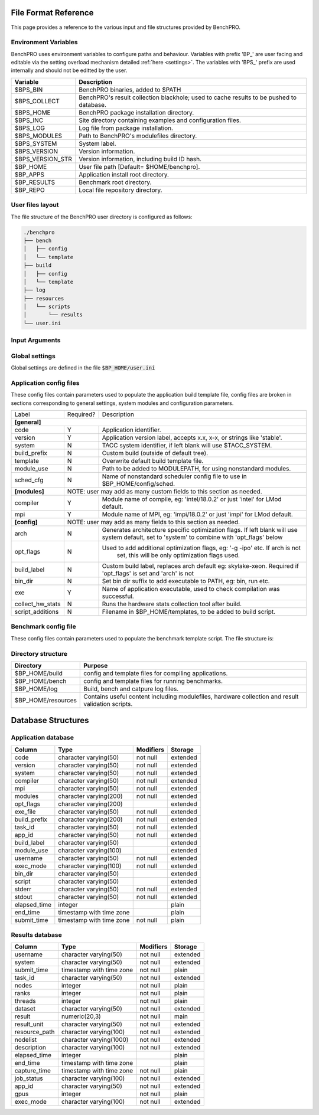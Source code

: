 =====================
File Format Reference
=====================

This page provides a reference to the various input and file structures provided by BenchPRO.


Environment Variables
---------------------

BenchPRO uses environment variables to configure paths and behaviour. Variables with prefix 'BP_' are user facing and editable via the setting overload mechanism detailed :ref:`here <settings>`. The variables with 'BPS_' prefix are used internally and should not be editted by the user.

.. _variables:

+----------------------------+------------------------------------------------------------------------------------------+
| Variable                   | Description                                                                              |
+============================+==========================================================================================+
| $BPS_BIN                   | BenchPRO binaries, added to $PATH                                                        |
+----------------------------+------------------------------------------------------------------------------------------+
| $BPS_COLLECT               | BenchPRO's result collection blackhole; used to cache results to be pushed to database.  |
+----------------------------+------------------------------------------------------------------------------------------+
| $BPS_HOME                  | BenchPRO package installation directory.                                                 |
+----------------------------+------------------------------------------------------------------------------------------+
| $BPS_INC                   | Site directory containing examples and configuration files.                              |
+----------------------------+------------------------------------------------------------------------------------------+
| $BPS_LOG                   | Log file from package installation.                                                      |
+----------------------------+------------------------------------------------------------------------------------------+
| $BPS_MODULES               | Path to BenchPRO's modulefiles directory.                                                |
+----------------------------+------------------------------------------------------------------------------------------+
| $BPS_SYSTEM                | System label.                                                                            |
+----------------------------+------------------------------------------------------------------------------------------+
| $BPS_VERSION               | Version information.                                                                     |
+----------------------------+------------------------------------------------------------------------------------------+
| $BPS_VERSION_STR           | Version information, including build ID hash.                                            |
+----------------------------+------------------------------------------------------------------------------------------+
| $BP_HOME                   | User file path [Default= $HOME/benchpro].                                                |
+----------------------------+------------------------------------------------------------------------------------------+
| $BP_APPS                   | Application install root directory.                                                      |
+----------------------------+------------------------------------------------------------------------------------------+
| $BP_RESULTS                | Benchmark root directory.                                                                |
+----------------------------+------------------------------------------------------------------------------------------+
| $BP_REPO                   | Local file repository directory.                                                         |
+----------------------------+------------------------------------------------------------------------------------------+




.. _layout:

User files layout
-----------------

The file structure of the BenchPRO user directory is configured as follows:

.. code-block::

    ./benchpro
    ├── bench
    │   ├── config
    │   └── template
    ├── build
    │   ├── config
    │   └── template
    ├── log
    ├── resources
    │   └── scripts
    │       └── results
    └── user.ini

.. _arguments:

Input Arguments 
---------------

+-----------------------------------------------+---------------+-------------------------------------------------------------------------------+
| Long Option                                   | Short Option  | Description                                                                   |
+===============================================+===============+===============================================================================+
| \-\-help                                        | \-h            | Print usage info.                                                             |  
+-----------------------------------------------+---------------+-------------------------------------------------------------------------------+
| \-\-validate                                    | \-V            | Confirm the installation is correctly configured.                             |
+-----------------------------------------------+---------------+-------------------------------------------------------------------------------+
| \-\-clean                                       | \-c            | Remove logs and other temp files left after an execption.                     |
+-----------------------------------------------+---------------+-------------------------------------------------------------------------------+
| \-\-avail                                       | \-a            | Print the available application and benchmark profiles.                       |
+-----------------------------------------------+---------------+-------------------------------------------------------------------------------+
| \-\-build [LABEL]                               | \-b            | Compile an available application.                                             |
+-----------------------------------------------+---------------+-------------------------------------------------------------------------------+
| \-\-listApps                                    | \-la           | Print a list of currently installed applications.                             |
+-----------------------------------------------+---------------+-------------------------------------------------------------------------------+
| \-\-queryApp [LABEL]                            | \-qa           | Print compilation information for an installed app.                           |
+-----------------------------------------------+---------------+-------------------------------------------------------------------------------+
| \-\-delApp [LABEL]                              | \-da           | Remove application installation matching inpout.                              |
+-----------------------------------------------+---------------+-------------------------------------------------------------------------------+
| \-\-bench [LABEL]                               | \-B            | Run a benchmark.                                                              |
+-----------------------------------------------+---------------+-------------------------------------------------------------------------------+
| \-\-sched [LABEL]                               |               | Use with '--build' or '--bench' to specify a custom scheduler config file.    |
+-----------------------------------------------+---------------+-------------------------------------------------------------------------------+
| \-\-listResults [all/pending/captured/failed]   | \-lr           | List all benchmark results in requested state.                                |
+-----------------------------------------------+---------------+-------------------------------------------------------------------------------+
| \-\-queryResult [LABEL]                         | \-qr           | Print config and result of a benchmark run.                                   |
+-----------------------------------------------+---------------+-------------------------------------------------------------------------------+
| \-\-capture                                     | \-C            | Validate and capture all pending results to the database.                     |
+-----------------------------------------------+---------------+-------------------------------------------------------------------------------+
| \-\-dbResult [all/LIST]                         |               | Display results matching comma delimited key-value search list.               |
+-----------------------------------------------+---------------+-------------------------------------------------------------------------------+
| \-\-dbApp [APPID]                               |               | Display application details                                                   |
+-----------------------------------------------+---------------+-------------------------------------------------------------------------------+
| \-\-delResult [all/captured/failed/LABEL]       | \-dr           | Remove local benchmark results matching input criteria.                       |
+-----------------------------------------------+---------------+-------------------------------------------------------------------------------+
| \-\-overload [LIST]                             | \-o            | Replace options read from file, acceptes a comma delimited list of key-values.|
+-----------------------------------------------+---------------+-------------------------------------------------------------------------------+

Global settings
---------------

Global settings are defined in the file :code:`$BP_HOME/user.ini`

+--------------------+----------------------------+-------------------------------------------------------------------------+
| Key                | Default value              | Description                                                             |
+====================+============================+=========================================================================+
| **[paths]**                                                                                                               |
+--------------------+----------------------------+-------------------------------------------------------------------------+
| home_path          | $BP_HOME                   | Environment variable for user file directory.                           |  
+--------------------+----------------------------+-------------------------------------------------------------------------+
| build_path         | $BP_APPS                   | Environment variable for user application root directory.               |
+--------------------+----------------------------+-------------------------------------------------------------------------+
| bench_path         | $BP_RESULTS                | Environment variable for user benchmark result root directory.          |
+--------------------+----------------------------+-------------------------------------------------------------------------+
| **[general]**                                                                                                             |
+--------------------+----------------------------+-------------------------------------------------------------------------+
| dry_run            | False                      | Generates job script but does not submit it, useful for testing.        |                                            
+--------------------+----------------------------+-------------------------------------------------------------------------+
| debug              | True                       | Prints additional nonessential messages.                                |
+--------------------+----------------------------+-------------------------------------------------------------------------+
| timeout            | 2                          | Delay in seconds after warning and before file deletion event.          |
+--------------------+----------------------------+-------------------------------------------------------------------------+
| sl                 | /                          | Filesystem separator.                                                   |
+--------------------+----------------------------+-------------------------------------------------------------------------+
| sched_mpi          | ibrun                      | MPI exec command used within scheduler job.                             |
+--------------------+----------------------------+-------------------------------------------------------------------------+
| local_mpi          | mpirun                     | MPI exec command used during local execution mode.                      |
+--------------------+----------------------------+-------------------------------------------------------------------------+
| tree_depth         | 6                          | Depth of application installation tree.                                 |
+--------------------+----------------------------+-------------------------------------------------------------------------+
| project_env_var    | $BP_HOME                   | BenchPRO's working directory environment variable (for output msgs).    |
+--------------------+----------------------------+-------------------------------------------------------------------------+
| log_dir            | ./log                      | Log file subdirectory                                                   |
+--------------------+----------------------------+-------------------------------------------------------------------------+
| mpi_blacklist      | login,staff                | Hostnames containing these strings are forbidden from executing MPI     |
+--------------------+----------------------------+-------------------------------------------------------------------------+
| clean_on_fail      | True                       | BenchPRO will cleanup files when encountering an error.                 |
+--------------------+----------------------------+-------------------------------------------------------------------------+
| **[system]**                                                                                                              |
+--------------------+----------------------------+-------------------------------------------------------------------------+
| system_env         | $TACC_SYSTEM               | Environment variable contained system label (eg: frontera).             | 
+--------------------+----------------------------+-------------------------------------------------------------------------+
| apply_system_rules | True                       | BenchPRO will enforce rules in $BP_HOME/config/rules/[system].cfg       |
+--------------------+----------------------------+-------------------------------------------------------------------------+
| rules_dir          | rules                      | Rules subdirectory.                                                     |
+--------------------+----------------------------+-------------------------------------------------------------------------+
| **[staging]**                                                                                                             |
+--------------------+----------------------------+-------------------------------------------------------------------------+
| local_repo_env     | $BP_REPO                   | Local file repository.                                                  |
+--------------------+----------------------------+-------------------------------------------------------------------------+
| cache_downloads    | True                       | BenchPRO will store downloaded files in $BP_REPO.                       |
+--------------------+----------------------------+-------------------------------------------------------------------------+
| prefer_local_files | True                       | If cached file is available, use that.                                  |
+--------------------+----------------------------+-------------------------------------------------------------------------+
| sync_staging       | False                      | If true, wait for files to stage. Otherwise files stage inside the job. | 
+--------------------+----------------------------+-------------------------------------------------------------------------+
| **[config]**                                                                                                              |
+--------------------+----------------------------+-------------------------------------------------------------------------+
| config_dir         | ./config                   | Configuration file subdirectory.                                        |
+--------------------+----------------------------+-------------------------------------------------------------------------+
| build_cfg_dir      | build                      | Application build sub-subdirectory.                                     |
+--------------------+----------------------------+-------------------------------------------------------------------------+
| bench_cfg_dir      | bench                      | Benchmark sub-subdirectory.                                             |
+--------------------+----------------------------+-------------------------------------------------------------------------+
| sched_cfg_dir      | sched                      | Scheduler sub-subdirectory.                                             |
+--------------------+----------------------------+-------------------------------------------------------------------------+
| system_cfg_file    | system.cfg                 | Configuration file containing system info.                              |
+--------------------+----------------------------+-------------------------------------------------------------------------+
| arch_cfg_file      | architecture_defaults.cfg  | Configuration file containing architecture info.                        |
+--------------------+----------------------------+-------------------------------------------------------------------------+
| compile_cfg_file   | compiler.cfg               | Configuration file containing compiler info.                            |
+--------------------+----------------------------+-------------------------------------------------------------------------+
| **[templates]**                                                                                                           |
+--------------------+----------------------------+-------------------------------------------------------------------------+
| exit_on_missing    | True                       | BenchPRO will quit if a template variable cannot be populated.          |
+--------------------+----------------------------+-------------------------------------------------------------------------+
| template_dir       | ./templates                | Script template subdirectory.                                           | 
+--------------------+----------------------------+-------------------------------------------------------------------------+
| build_tmpl_dir     | build                      | Application build template sub-subdirectory.                            |
+--------------------+----------------------------+-------------------------------------------------------------------------+
| sched_tmpl_dir     | sched                      | Scheduler template sub-subdirectory.                                    |
+--------------------+----------------------------+-------------------------------------------------------------------------+
| bench_tmpl_dir     | bench                      | Benchmark template sub-subdirectory.                                    |
+--------------------+----------------------------+-------------------------------------------------------------------------+
| compile_tmpl_file  | compiler.template          | Compiler command template filename.                                     |
+--------------------+----------------------------+-------------------------------------------------------------------------+
| pid_dep_file       | pid_dependency.template    | Process dependency template filename.                                   |
+--------------------+----------------------------+-------------------------------------------------------------------------+
| header_file        | header.template            | BenchPRO job header template filename.                                  |
+--------------------+----------------------------+-------------------------------------------------------------------------+
| **[builder]**                                                                                                             |
+--------------------+----------------------------+-------------------------------------------------------------------------+
| app_env_var        | $BP_APPS                   | Environment variable for application                                    |
+--------------------+----------------------------+-------------------------------------------------------------------------+
| build_job_file     | build.job                  | Filename application build scripts.                                     | 
+--------------------+----------------------------+-------------------------------------------------------------------------+
| overwrite          | False                      | Will delete and reinstall over existing matching installation if True.  |
+--------------------+----------------------------+-------------------------------------------------------------------------+
| build_mode         | sched                      | Accepts 'sched' or 'local', execution mode for build jobs.              |
+--------------------+----------------------------+-------------------------------------------------------------------------+
| build_subdir       | build                      | Working subdirectory for build process                                  |
+--------------------+----------------------------+-------------------------------------------------------------------------+
| install_subdir     | install                    | Installation subdirectory for installed application: configure --prefix |
+--------------------+----------------------------+-------------------------------------------------------------------------+
| build_log_file     | build                      | Filename of build log.                                                  |
+--------------------+----------------------------+-------------------------------------------------------------------------+
| build_report_file  | build_report.txt           | Filename of build report.                                               |
+--------------------+----------------------------+-------------------------------------------------------------------------+
| max_build_jobs     | 5                          | Maximum number of concurrently running build jobs in scheduler.         |
+--------------------+----------------------------+-------------------------------------------------------------------------+
| check_modules      | True                       | Check if modules specified in config file are available on the system.  |
+--------------------+----------------------------+-------------------------------------------------------------------------+
| **[bencher]**                                                                                                             |
+--------------------+----------------------------+-------------------------------------------------------------------------+
| result_env_var     | $BP_RESULTS                | Environment variable for results root directory.                        |
+--------------------+----------------------------+-------------------------------------------------------------------------+
| bench_job_file     | bench.job                  | Filename for benchmark job script.                                      |
+--------------------+----------------------------+-------------------------------------------------------------------------+
| bench_mode         | sched                      | Accepts 'sched' or 'local', execution mode for benchmark jobs.          |
+--------------------+----------------------------+-------------------------------------------------------------------------+
| check_exe          | True                       | Confirm the application executable is found before stating benchmark.   |
+--------------------+----------------------------+-------------------------------------------------------------------------+
| build_if_missing   | True                       | Launch a build job if the benchmark's dependent application is missing. |
+--------------------+----------------------------+-------------------------------------------------------------------------+
| bench_log_file     | bench                      | Filename of benchmark log.                                              |
+--------------------+----------------------------+-------------------------------------------------------------------------+
| bench_report_file  | bench_report.txt           | Filename of benchmark report.                                           |
+--------------------+----------------------------+-------------------------------------------------------------------------+
| output_file        | output.log                 | File to redirect stdout.                                                |
+--------------------+----------------------------+-------------------------------------------------------------------------+
| **[results]**                                                                                                             |
+--------------------+----------------------------+-------------------------------------------------------------------------+
| move_failed_result | True                       | Move benchmark directory to failed subdirectory if capture fails.       |
+--------------------+----------------------------+-------------------------------------------------------------------------+
| result_scripts_dir | results                    | Subdirectory under $BP_HOME/resources containing result parsing script. |
+--------------------+----------------------------+-------------------------------------------------------------------------+
| results_log_file   | capture                    | Filename of capture log.                                                |
+--------------------+----------------------------+-------------------------------------------------------------------------+
| pending_subdir     | pending                    | $BP_RESULTS subdirectory for pending benchmarks.                        |
+--------------------+----------------------------+-------------------------------------------------------------------------+
| captured_subdir    | captured                   | $BP_RESULTS subdirectory for successfully caputred benchmarks.          |
+--------------------+----------------------------+-------------------------------------------------------------------------+
| failed_subdir      | failed                     | $BP_RESULTS subdirectory for benchmarks that failed to capture to db.   |
+--------------------+----------------------------+-------------------------------------------------------------------------+
| **[database]**                                                                                                            |
+--------------------+----------------------------+-------------------------------------------------------------------------+
| db_host            | benchpro.tacc.utexas.edu   | Database server hostname.                                               |
+--------------------+----------------------------+-------------------------------------------------------------------------+
| db_name            | bench_db                   | Database name.                                                          |
+--------------------+----------------------------+-------------------------------------------------------------------------+
| db_user            | postgres                   | Database user.                                                          |
+--------------------+----------------------------+-------------------------------------------------------------------------+
| db_passwd          | postgres                   | Database user password.                                                 |
+--------------------+----------------------------+-------------------------------------------------------------------------+
| app_table          | results_application        | Application table name.                                                 |
+--------------------+----------------------------+-------------------------------------------------------------------------+
| result_table       | results_result             | Result table name.                                                      |
+--------------------+----------------------------+-------------------------------------------------------------------------+
| file_copy_handler  | cp                         | Command for moving results to destination.                              |
+--------------------+----------------------------+-------------------------------------------------------------------------+
| collection_path    | $BPS_HOME/collection        | Blackhole, will periodically be imported to database by site admin.     |
+--------------------+----------------------------+-------------------------------------------------------------------------+
| **[resources]**                                                                                                           |
+--------------------+----------------------------+-------------------------------------------------------------------------+
| resource_dir       | ./resources                | Resource subdirectory.                                                  |
+--------------------+----------------------------+-------------------------------------------------------------------------+
| script_subdir      | scripts                    | Script sub-subdirectory.                                                |
+--------------------+----------------------------+-------------------------------------------------------------------------+
| hw_utils_subdir    | hw_utils                   | Hardware statistics script sub-subdirectory.                            |
+--------------------+----------------------------+-------------------------------------------------------------------------+

.. _app_config_fields:

Application config files
------------------------

These config files contain parameters used to populate the application build template file, config files are broken in sections corresponding to general settings, system modules and configuration parameters.

+-------------------+-----------+----------------------------------------------------------------------------------+
| Label             | Required? | Description                                                                      |
+-------------------+-----------+----------------------------------------------------------------------------------+
| **[general]**                                                                                                    |
+-------------------+-----------+----------------------------------------------------------------------------------+
| code              | Y         | Application identifier.                                                          |
+-------------------+-----------+----------------------------------------------------------------------------------+
| version           | Y         | Application version label, accepts x.x, x-x, or strings like 'stable'.           |
+-------------------+-----------+----------------------------------------------------------------------------------+
| system            | N         | TACC system identifier, if left blank will use $TACC_SYSTEM.                     |
+-------------------+-----------+----------------------------------------------------------------------------------+
| build_prefix      | N         | Custom build (outside of default tree).                                          |
+-------------------+-----------+----------------------------------------------------------------------------------+
| template          | N         | Overwrite default build template file.                                           | 
+-------------------+-----------+----------------------------------------------------------------------------------+
| module_use        | N         | Path to be added to MODULEPATH, for using nonstandard modules.                   |
+-------------------+-----------+----------------------------------------------------------------------------------+
| sched_cfg         | N         | Name of nonstandard scheduler config file to use in $BP_HOME/config/sched.       |
+-------------------+-----------+----------------------------------------------------------------------------------+
| **[modules]**     |          NOTE: user may add as many custom fields to this section as needed.                 |
+-------------------+-----------+----------------------------------------------------------------------------------+
| compiler          | Y         | Module name of compile, eg: 'intel/18.0.2' or just 'intel' for LMod default.     |
+-------------------+-----------+----------------------------------------------------------------------------------+
| mpi               | Y         | Module name of MPI, eg: 'impi/18.0.2' or just 'impi' for LMod default.           |
+-------------------+-----------+----------------------------------------------------------------------------------+
| **[config]**      |          NOTE: user may add as many fields to this section as needed.                        |
+-------------------+-----------+----------------------------------------------------------------------------------+
| arch              | N         | Generates architecture specific optimization flags. If left blank will use       |
|                   |           | system default, set to 'system' to combine with 'opt_flags' below                | 
+-------------------+-----------+----------------------------------------------------------------------------------+
| opt_flags         | N         | Used to add additional optimization flags, eg: '-g -ipo'  etc.  If arch is not   |
|                   |           |    set, this will be only optimization flags used.                               |
+-------------------+-----------+----------------------------------------------------------------------------------+
| build_label       | N         | Custom build label, replaces arch default eg: skylake-xeon. Required if          |
|                   |           | 'opt_flags' is set and 'arch' is not                                             |
+-------------------+-----------+----------------------------------------------------------------------------------+
| bin_dir           | N         | Set bin dir suffix to add executable to PATH, eg: bin, run etc.                  | 
+-------------------+-----------+----------------------------------------------------------------------------------+
| exe               | Y         | Name of application executable, used to check compilation was successful.        |
+-------------------+-----------+----------------------------------------------------------------------------------+
| collect_hw_stats  | N         | Runs the hardware stats collection tool after build.                             |
+-------------------+-----------+----------------------------------------------------------------------------------+
| script_additions  | N         | Filename in $BP_HOME/templates, to be added to build script.                     |
+-------------------+-----------+----------------------------------------------------------------------------------+

Benchmark config file
---------------------

These config files contain parameters used to populate the benchmark template script. The file structure is:

+-----------------------+------------+----------------------------------------------------------------------------------+
| Label                 | Required?  | Description                                                                      |
+=======================+============+==================================================================================+
| **[requirements]**    |       NOTE: user may add as many fields to this section as needed.                            |
+-----------------------+------------+----------------------------------------------------------------------------------+
| code                  | N          | This benchmark requires an installed application matching code=""                |
+-----------------------+------------+----------------------------------------------------------------------------------+
| version               | N          | This benchmark requires an installed application matching version=""             |
+-----------------------+------------+----------------------------------------------------------------------------------+
| build_label           | N          | This benchmark requires an installed application matching build_label=""         |
+-----------------------+------------+----------------------------------------------------------------------------------+
| system                | N          | This benchmark requires an installed application matching system=""              |
+-----------------------+------------+----------------------------------------------------------------------------------+
| **[runtime]**                                                                                                         |
+-----------------------+------------+----------------------------------------------------------------------------------+
| nodes                 | Y          | Number of nodes on which to run, accepts comma-delimited list.                   |
+-----------------------+------------+----------------------------------------------------------------------------------+
| ranks_per_node        | N          | MPI ranks per node, accepts comma-delimited list.                                |
+-----------------------+------------+----------------------------------------------------------------------------------+
| threads               | N          | Threads per MPI rank, accepts comma-delimited list.                              |
+-----------------------+------------+----------------------------------------------------------------------------------+
| gpus                  | N          | Number of GPUs to run on, accepts comma-delimited list.                          | 
+-----------------------+------------+----------------------------------------------------------------------------------+
| max_running_jobs      | N          | Sets maximum number of concurrent running scheduler jobs.                        |
+-----------------------+------------+----------------------------------------------------------------------------------+
| hostlist              | Depends    | Either hostlist or hostfile required if on local system (bench_mode=local).      |
+-----------------------+------------+----------------------------------------------------------------------------------+
| hostfile              | Depends    |                                                                                  |    
+-----------------------+------------+----------------------------------------------------------------------------------+
| **[config]**          |        NOTE: user may add as many fields to this section as needed.                           |
+-----------------------+------------+----------------------------------------------------------------------------------+
| dataset               | Y          | Benchmark dataset label, used in ID string.                                      |
+-----------------------+------------+----------------------------------------------------------------------------------+
| exe                   | N          | Application executable.                                                          |
+-----------------------+------------+----------------------------------------------------------------------------------+
| bench_label           | N          | Optional naming string.                                                          |
+-----------------------+------------+----------------------------------------------------------------------------------+
| collect_hw_stats      | N          | Run hardware info collection after benchmark.                                    |
+-----------------------+------------+----------------------------------------------------------------------------------+
| script_additions      | N          | File in $BP_HOME/templates to add to benchmark job script.                       |
+-----------------------+------------+----------------------------------------------------------------------------------+
| arch                  | N          | Required architecture for this benchmark, e.g. cuda.                             |
+-----------------------+------------+----------------------------------------------------------------------------------+
| **[result]**                                                                                                          |
+-----------------------+------------+----------------------------------------------------------------------------------+
| description           | N          | Result explanation/description.                                                  |
+-----------------------+------------+----------------------------------------------------------------------------------+
| output_file           | N          | File to redirect stdout, if empty will use stdout for sched jobs, or             |
|                       |            | 'output_file' from user.ini for local job.                                   |
+-----------------------+------------+----------------------------------------------------------------------------------+
| method                | Y          | Results extraction method. Currently 'expr' or 'script' modes supported.         |
+-----------------------+------------+----------------------------------------------------------------------------------+
| expr                  | Depends    | Required if 'method=expr'. Expression for result extraction                      | 
|                       |            | (Eg: "grep 'Performance' <file> | cut -d ' ' -f 2")".                            |
+-----------------------+------------+----------------------------------------------------------------------------------+
| script                | Depends    | Required if 'method=script'. Filename of script for result extraction.           |
+-----------------------+------------+----------------------------------------------------------------------------------+
| unit                  | Y          | Result units.                                                                    |
+-----------------------+------------+----------------------------------------------------------------------------------+


Directory structure
-------------------

+----------------------------+----------------------------------------------------------------------------------------------------+
| Directory                  | Purpose                                                                                            |
+============================+====================================================================================================+
| $BP_HOME/build             | config and template files for compiling applications.                                              |
+----------------------------+----------------------------------------------------------------------------------------------------+
| $BP_HOME/bench             | config and template files for running benchmarks.                                                  |
+----------------------------+----------------------------------------------------------------------------------------------------+
| $BP_HOME/log               | Build, bench and catpure log files.                                                                |
+----------------------------+----------------------------------------------------------------------------------------------------+
| $BP_HOME/resources         | Contains useful content including modulefiles, hardware collection and result validation scripts.  |
+----------------------------+----------------------------------------------------------------------------------------------------+


===================
Database Structures
===================

Application database
--------------------


+--------------+--------------------------+-----------+----------+
|   Column     |           Type           | Modifiers | Storage  |
+==============+==========================+===========+==========+
| code         | character varying(50)    | not null  | extended |              
+--------------+--------------------------+-----------+----------+
| version      | character varying(50)    | not null  | extended |              
+--------------+--------------------------+-----------+----------+
| system       | character varying(50)    | not null  | extended |              
+--------------+--------------------------+-----------+----------+
| compiler     | character varying(50)    | not null  | extended |              
+--------------+--------------------------+-----------+----------+
| mpi          | character varying(50)    | not null  | extended |              
+--------------+--------------------------+-----------+----------+
| modules      | character varying(200)   | not null  | extended |              
+--------------+--------------------------+-----------+----------+
| opt_flags    | character varying(200)   |           | extended |              
+--------------+--------------------------+-----------+----------+
| exe_file     | character varying(50)    | not null  | extended |              
+--------------+--------------------------+-----------+----------+
| build_prefix | character varying(200)   | not null  | extended |              
+--------------+--------------------------+-----------+----------+
| task_id      | character varying(50)    | not null  | extended |              
+--------------+--------------------------+-----------+----------+
| app_id       | character varying(50)    | not null  | extended |              
+--------------+--------------------------+-----------+----------+
| build_label  | character varying(50)    |           | extended |               
+--------------+--------------------------+-----------+----------+
| module_use   | character varying(100)   |           | extended |              
+--------------+--------------------------+-----------+----------+
| username     | character varying(50)    | not null  | extended |              
+--------------+--------------------------+-----------+----------+
| exec_mode    | character varying(100)   | not null  | extended |              
+--------------+--------------------------+-----------+----------+
| bin_dir      | character varying(50)    |           | extended |              
+--------------+--------------------------+-----------+----------+
| script       | character varying(50)    |           | extended |              
+--------------+--------------------------+-----------+----------+
| stderr       | character varying(50)    | not null  | extended |              
+--------------+--------------------------+-----------+----------+
| stdout       | character varying(50)    | not null  | extended |              
+--------------+--------------------------+-----------+----------+
| elapsed_time | integer                  |           | plain    |              
+--------------+--------------------------+-----------+----------+
| end_time     | timestamp with time zone |           | plain    |              
+--------------+--------------------------+-----------+----------+
| submit_time  | timestamp with time zone | not null  | plain    |              
+--------------+--------------------------+-----------+----------+


Results database
----------------

+---------------+--------------------------+-----------+----------+
|   Column      |           Type           | Modifiers | Storage  |
+===============+==========================+===========+==========+
| username      | character varying(50)    | not null  | extended |              
+---------------+--------------------------+-----------+----------+
| system        | character varying(50)    | not null  | extended |              
+---------------+--------------------------+-----------+----------+
| submit_time   | timestamp with time zone | not null  | plain    |              
+---------------+--------------------------+-----------+----------+
| task_id       | character varying(50)    | not null  | extended |              
+---------------+--------------------------+-----------+----------+
| nodes         | integer                  | not null  | plain    |              
+---------------+--------------------------+-----------+----------+
| ranks         | integer                  | not null  | plain    |              
+---------------+--------------------------+-----------+----------+
| threads       | integer                  | not null  | plain    |              
+---------------+--------------------------+-----------+----------+
| dataset       | character varying(50)    | not null  | extended |              
+---------------+--------------------------+-----------+----------+
| result        | numeric(20,3)            | not null  | main     |              
+---------------+--------------------------+-----------+----------+
| result_unit   | character varying(50)    | not null  | extended |              
+---------------+--------------------------+-----------+----------+
| resource_path | character varying(100)   | not null  | extended |              
+---------------+--------------------------+-----------+----------+
| nodelist      | character varying(1000)  | not null  | extended |              
+---------------+--------------------------+-----------+----------+
| description   | character varying(100)   | not null  | extended |              
+---------------+--------------------------+-----------+----------+
| elapsed_time  | integer                  |           | plain    |              
+---------------+--------------------------+-----------+----------+
| end_time      | timestamp with time zone |           | plain    |              
+---------------+--------------------------+-----------+----------+
| capture_time  | timestamp with time zone | not null  | plain    |              
+---------------+--------------------------+-----------+----------+
| job_status    | character varying(100)   | not null  | extended |              
+---------------+--------------------------+-----------+----------+
| app_id        | character varying(50)    | not null  | extended |              
+---------------+--------------------------+-----------+----------+
| gpus          | integer                  | not null  | plain    |              
+---------------+--------------------------+-----------+----------+
| exec_mode     | character varying(100)   | not null  | extended |              
+---------------+--------------------------+-----------+----------+


